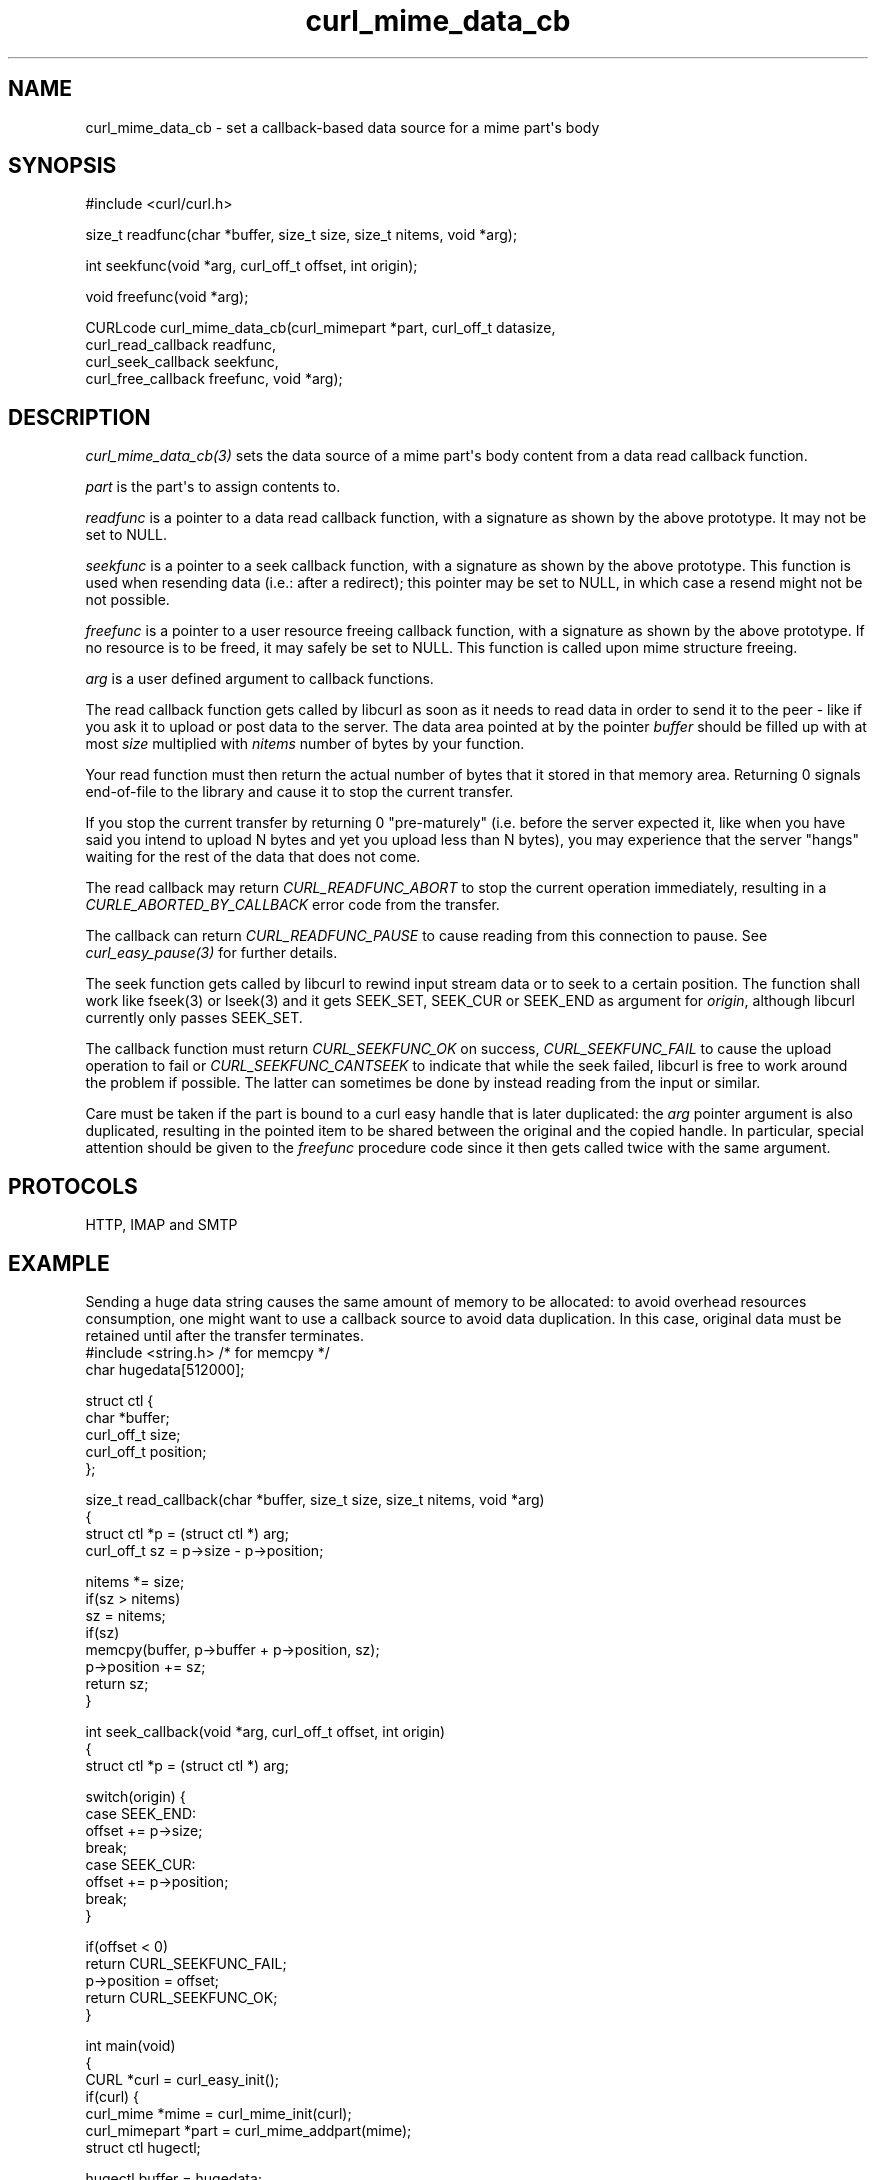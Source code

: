 .\" generated by cd2nroff 0.1 from curl_mime_data_cb.md
.TH curl_mime_data_cb 3 "мая 20 2024" libcurl
.SH NAME
curl_mime_data_cb \- set a callback\-based data source for a mime part\(aqs body
.SH SYNOPSIS
.nf
#include <curl/curl.h>

size_t readfunc(char *buffer, size_t size, size_t nitems, void *arg);

int seekfunc(void *arg, curl_off_t offset, int origin);

void freefunc(void *arg);

CURLcode curl_mime_data_cb(curl_mimepart *part, curl_off_t datasize,
                           curl_read_callback readfunc,
                           curl_seek_callback seekfunc,
                           curl_free_callback freefunc, void *arg);
.fi
.SH DESCRIPTION
\fIcurl_mime_data_cb(3)\fP sets the data source of a mime part\(aqs body content
from a data read callback function.

\fIpart\fP is the part\(aqs to assign contents to.

\fIreadfunc\fP is a pointer to a data read callback function, with a signature
as shown by the above prototype. It may not be set to NULL.

\fIseekfunc\fP is a pointer to a seek callback function, with a signature as
shown by the above prototype. This function is used when resending data (i.e.:
after a redirect); this pointer may be set to NULL, in which case a resend
might not be not possible.

\fIfreefunc\fP is a pointer to a user resource freeing callback function, with
a signature as shown by the above prototype. If no resource is to be freed, it
may safely be set to NULL. This function is called upon mime structure
freeing.

\fIarg\fP is a user defined argument to callback functions.

The read callback function gets called by libcurl as soon as it needs to
read data in order to send it to the peer \- like if you ask it to upload or
post data to the server. The data area pointed at by the pointer \fIbuffer\fP
should be filled up with at most \fIsize\fP multiplied with \fInitems\fP number
of bytes by your function.

Your read function must then return the actual number of bytes that it stored
in that memory area. Returning 0 signals end\-of\-file to the library and cause
it to stop the current transfer.

If you stop the current transfer by returning 0 "pre\-maturely" (i.e. before
the server expected it, like when you have said you intend to upload N bytes
and yet you upload less than N bytes), you may experience that the server
\&"hangs" waiting for the rest of the data that does not come.

The read callback may return \fICURL_READFUNC_ABORT\fP to stop the current
operation immediately, resulting in a \fICURLE_ABORTED_BY_CALLBACK\fP error
code from the transfer.

The callback can return \fICURL_READFUNC_PAUSE\fP to cause reading from this
connection to pause. See \fIcurl_easy_pause(3)\fP for further details.

The seek function gets called by libcurl to rewind input stream data or to
seek to a certain position. The function shall work like fseek(3) or lseek(3)
and it gets SEEK_SET, SEEK_CUR or SEEK_END as argument for \fIorigin\fP,
although libcurl currently only passes SEEK_SET.

The callback function must return \fICURL_SEEKFUNC_OK\fP on success,
\fICURL_SEEKFUNC_FAIL\fP to cause the upload operation to fail or
\fICURL_SEEKFUNC_CANTSEEK\fP to indicate that while the seek failed, libcurl
is free to work around the problem if possible. The latter can sometimes be
done by instead reading from the input or similar.

Care must be taken if the part is bound to a curl easy handle that is later
duplicated: the \fIarg\fP pointer argument is also duplicated, resulting in
the pointed item to be shared between the original and the copied handle. In
particular, special attention should be given to the \fIfreefunc\fP procedure
code since it then gets called twice with the same argument.
.SH PROTOCOLS
HTTP, IMAP and SMTP
.SH EXAMPLE
Sending a huge data string causes the same amount of memory to be allocated:
to avoid overhead resources consumption, one might want to use a callback
source to avoid data duplication. In this case, original data must be retained
until after the transfer terminates.
.nf
#include <string.h> /* for memcpy */
char hugedata[512000];

struct ctl {
  char *buffer;
  curl_off_t size;
  curl_off_t position;
};

size_t read_callback(char *buffer, size_t size, size_t nitems, void *arg)
{
  struct ctl *p = (struct ctl *) arg;
  curl_off_t sz = p->size - p->position;

  nitems *= size;
  if(sz > nitems)
    sz = nitems;
  if(sz)
    memcpy(buffer, p->buffer + p->position, sz);
  p->position += sz;
  return sz;
}

int seek_callback(void *arg, curl_off_t offset, int origin)
{
  struct ctl *p = (struct ctl *) arg;

  switch(origin) {
  case SEEK_END:
    offset += p->size;
    break;
  case SEEK_CUR:
    offset += p->position;
    break;
  }

  if(offset < 0)
    return CURL_SEEKFUNC_FAIL;
  p->position = offset;
  return CURL_SEEKFUNC_OK;
}

int main(void)
{
  CURL *curl = curl_easy_init();
  if(curl) {
    curl_mime *mime = curl_mime_init(curl);
    curl_mimepart *part = curl_mime_addpart(mime);
    struct ctl hugectl;

    hugectl.buffer = hugedata;
    hugectl.size = sizeof(hugedata);
    hugectl.position = 0;
    curl_mime_data_cb(part, hugectl.size, read_callback, seek_callback, NULL,
                      &hugectl);
  }
}
.fi
.SH AVAILABILITY
As long as at least one of HTTP, SMTP or IMAP is enabled. Added in 7.56.0.
.SH RETURN VALUE
CURLE_OK or a CURL error code upon failure.
.SH SEE ALSO
.BR curl_easy_duphandle (3),
.BR curl_mime_addpart (3),
.BR curl_mime_data (3),
.BR curl_mime_name (3)
